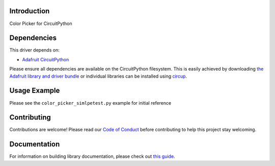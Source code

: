 Introduction
============


.. image:: https://readthedocs.org/projects/circuitpython-color-picker/badge/?version=latest
    :target: https://circuitpython-color-picker.readthedocs.io/en/latest/?badge=latest
    :alt: Documentation Status


.. image:: https://github.com/jposada202020/CircuitPython_color_picker/workflows/Build%20CI/badge.svg
    :target: https://github.com/jposada202020/CircuitPython_color_picker/actions
    :alt: Build Status


.. image:: https://img.shields.io/badge/code%20style-black-000000.svg
    :target: https://github.com/psf/black
    :alt: Code Style: Black

Color Picker for CircuitPython


Dependencies
=============
This driver depends on:

* `Adafruit CircuitPython <https://github.com/adafruit/circuitpython>`_

Please ensure all dependencies are available on the CircuitPython filesystem.
This is easily achieved by downloading
`the Adafruit library and driver bundle <https://circuitpython.org/libraries>`_
or individual libraries can be installed using
`circup <https://github.com/adafruit/circup>`_.

Usage Example
=============

Please see the ``color_picker_simlpetest.py`` example for initial reference

.. image:: https://raw.githubusercontent.com/jposada202020/CircuitPython_color_picker/main/docs/color_picker.png


Contributing
============

Contributions are welcome! Please read our `Code of Conduct
<https://github.com/jposada202020/CircuitPython_color_picker/blob/main/CODE_OF_CONDUCT.md>`_
before contributing to help this project stay welcoming.

Documentation
=============

For information on building library documentation, please check out
`this guide <https://learn.adafruit.com/creating-and-sharing-a-circuitpython-library/sharing-our-docs-on-readthedocs#sphinx-5-1>`_.

